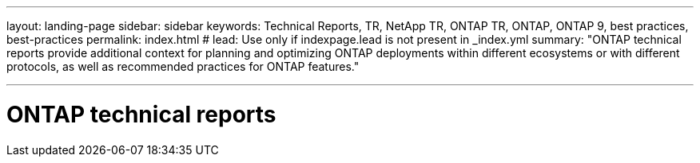 ---
layout: landing-page
sidebar: sidebar
keywords: Technical Reports, TR, NetApp TR, ONTAP TR, ONTAP, ONTAP 9, best practices, best-practices
permalink: index.html
# lead: Use only if indexpage.lead is not present in _index.yml
summary: "ONTAP technical reports provide additional context for planning and optimizing ONTAP deployments within different ecosystems or with different protocols, as well as recommended practices for ONTAP features."

---
= ONTAP technical reports
:hardbreaks:
:nofooter:
:icons: font
:linkattrs:
:imagesdir: ./media/